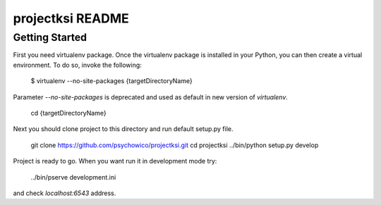 projectksi README
==================

Getting Started
---------------

First you need virtualenv package. Once the virtualenv package is installed in your Python,
you can then create a virtual environment. To do so, invoke the following:

    $ virtualenv --no-site-packages {targetDirectoryName}

Parameter *--no-site-packages* is deprecated and used as default in new version of *virtualenv*.

    cd {targetDirectoryName}

Next you should clone project to this directory and run default setup.py file.

    git clone https://github.com/psychowico/projectksi.git
    cd projectksi
    ../bin/python setup.py develop

Project is ready to go. When you want run it in development mode try:

    ../bin/pserve development.ini

and check *localhost:6543* address.